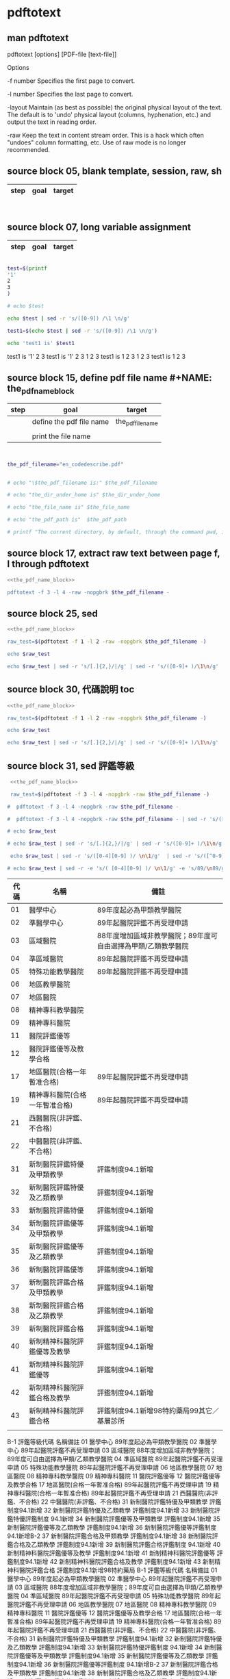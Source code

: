 * pdftotext
  


** man pdftotext

pdftotext [options] [PDF-file [text-file]]


Options

-f number
    Specifies the first page to convert.

-l number
    Specifies the last page to convert.

-layout
    Maintain (as best as possible) the original physical layout of the text. The default is to 'undo' physical layout (columns, hyphenation, etc.) and output the text in reading order.

-raw
    Keep the text in content stream order.  This is a hack which often "undoes" column formatting, etc.  Use of raw mode is no longer recommended.


** source block 05, blank template, session, raw, sh

| step | goal                     | target           |
|------+--------------------------+------------------|

#+NAME:
#+HEADERS: :session
#+HEADERS: :results raw
#+BEGIN_SRC sh


#+END_SRC

#+RESULTS:


** source block 07, long variable assignment

| step | goal                     | target           |
|------+--------------------------+------------------|

#+NAME:
#+HEADERS: :session
#+HEADERS: :results raw
#+BEGIN_SRC sh

test=$(printf 
'1'
2
3
)

# echo $test 

echo $test | sed -r 's/([0-9]) /\1 \n/g'

test1=$(echo $test | sed -r 's/([0-9]) /\1 \n/g')

echo 'test1 is' $test1

#+END_SRC

#+RESULTS:

test1 is
'1' 2 
3
test1 is '1' 2 3
1 
2 
3
test1 is 1 2 3
1 
2 
3
test1 is 1 2 3






** source block 15, define pdf file name #+NAME: the_pdf_name_block

| step | goal                     | target           |
|------+--------------------------+------------------|
|      | define the pdf file name | the_pdf_filename |
|      |                          |                  |
|      | print the file name      |                  |

#+NAME: the_pdf_name_block
#+HEADERS: :session
#+HEADERS: :results raw
#+BEGIN_SRC sh


the_pdf_filename="en_codedescribe.pdf"


# echo "\$the_pdf_filename is:" $the_pdf_filename

# echo "the_dir_under_home is" $the_dir_under_home

# echo "the_file_name is" $the_file_name

# echo "the_pdf_path is"  $the_pdf_path

# printf "The current directory, by default, through the command pwd, is: " ; pwd

#+END_SRC






** source block 17, extract raw text between page f, l through pdftotext

#+NAME: raw_output
#+HEADERS: :noweb yes
#+HEADERS: :results raw
#+HEADERS: :session
#+BEGIN_SRC sh
<<the_pdf_name_block>>

pdftotext -f 3 -l 4 -raw -nopgbrk $the_pdf_filename -
#+END_SRC


    

** source block 25, sed 

#+HEADERS: :noweb yes
#+HEADERS: :results raw
#+HEADERS: :session
#+BEGIN_SRC sh
 <<the_pdf_name_block>>

 raw_test=$(pdftotext -f 1 -l 2 -raw -nopgbrk $the_pdf_filename -)

 echo $raw_test

 echo $raw_test | sed -r 's/[.]{2,}/|/g' | sed -r 's/([0-9]+ )/\1\n/g'

#+END_SRC


** source block 30, 代碼說明 toc

#+HEADERS: :noweb yes
#+HEADERS: :results raw
#+HEADERS: :session
#+BEGIN_SRC sh
 <<the_pdf_name_block>>

 raw_test=$(pdftotext -f 1 -l 2 -raw -nopgbrk $the_pdf_filename -)

 echo $raw_test

 echo $raw_test | sed -r 's/[.]{2,}/|/g' | sed -r 's/([0-9]+ )/\1\n/g'

#+END_SRC


** source block 31, sed 評鑑等級

#+HEADERS: :noweb yes
#+HEADERS: :results raw
#+HEADERS: :session
#+BEGIN_SRC sh
 <<the_pdf_name_block>>

 raw_test=$(pdftotext -f 3 -l 4 -nopgbrk -raw $the_pdf_filename -)

#  pdftotext -f 3 -l 4 -nopgbrk -raw $the_pdf_filename -

#  pdftotext -f 3 -l 4 -nopgbrk -raw $the_pdf_filename - | sed -r 's/([^0-9]) ([^0-9])/\1\2/g'

# echo $raw_test

# echo $raw_test | sed -r 's/[.]{2,}/|/g' | sed -r 's/([0-9]+ )/\1\n/g'

 echo $raw_test | sed -r 's/([0-4][0-9] )/ \n\1/g'  | sed -r 's/([^0-9]) ([^0-9])/\1\2/' |   awk '{print $1, $2, $3$4$5$6$7$8$9}'

# echo $raw_test | sed -r -e 's/( [0-4][0-9] )/ \n\1/g' -e 's/89/\n89/g'

#+END_SRC

#+RESULTS:
   評鑑等級

| 代碼 | 名稱                           | 備註                                                          |
|------+--------------------------------+---------------------------------------------------------------|
|   01 | 醫學中心                       | 89年度起必為甲類教學醫院                                      |
|   02 | 準醫學中心                     | 89年起醫院評鑑不再受理申請                                    |
|   03 | 區域醫院                       | 88年度增加區域非教學醫院；89年度可自由選擇為甲類/乙類教學醫院 |
|   04 | 準區域醫院                     | 89年起醫院評鑑不再受理申請                                    |
|   05 | 特殊功能教學醫院               | 89年起醫院評鑑不再受理申請                                    |
|   06 | 地區教學醫院                   |                                                               |
|   07 | 地區醫院                       |                                                               |
|   08 | 精神專科教學醫院               |                                                               |
|   09 | 精神專科醫院                   |                                                               |
|   11 | 醫院評鑑優等                   |                                                               |
|   12 | 醫院評鑑優等及教學合格         |                                                               |
|   17 | 地區醫院(合格一年暫准合格)     | 89年起醫院評鑑不再受理申請                                    |
|   19 | 精神專科醫院(合格一年暫准合格) | 89年起醫院評鑑不再受理申請                                    |
|   21 | 西醫醫院(非評鑑、不合格)       |                                                               |
|   22 | 中醫醫院(非評鑑、不合格)       |                                                               |
|   31 | 新制醫院評鑑特優及甲類教學     | 評鑑制度94.1新增                                              |
|   32 | 新制醫院評鑑特優及乙類教學     | 評鑑制度94.1新增                                              |
|   33 | 新制醫院評鑑特優               | 評鑑制度94.1新增                                              |
|   34 | 新制醫院評鑑優等及甲類教學     | 評鑑制度94.1新增                                              |
|   35 | 新制醫院評鑑優等及乙類教學     | 評鑑制度94.1新增                                              |
|   36 | 新制醫院評鑑優等               | 評鑑制度94.1新增                                              |
|   37 | 新制醫院評鑑合格及甲類教學     | 評鑑制度94.1新增                                              |
|   38 | 新制醫院評鑑合格及乙類教學     | 評鑑制度94.1新增                                              |
|   39 | 新制醫院評鑑合格               | 評鑑制度94.1新增                                              |
|   40 | 新制精神科醫院評鑑優等及教學   | 評鑑制度94.1新增                                              |
|   41 | 新制精神科醫院評鑑優等         | 評鑑制度94.1新增                                              |
|   42 | 新制精神科醫院評鑑合格及教學   | 評鑑制度94.1新增                                              |
|   43 | 新制精神科醫院評鑑合格         | 評鑑制度94.1新增98特約藥局99其它／基層診所                    |
|      |                                |                                                               |
B-1 評鑑等級代碼 名稱備註
01 醫學中心 89年度起必為甲類教學醫院
02 準醫學中心 89年起醫院評鑑不再受理申請
03 區域醫院 88年度增加區域非教學醫院；89年度可自由選擇為甲類/乙類教學醫院
04 準區域醫院 89年起醫院評鑑不再受理申請
05 特殊功能教學醫院 89年起醫院評鑑不再受理申請
06 地區教學醫院 
07 地區醫院 
08 精神專科教學醫院 
09 精神專科醫院 
11 醫院評鑑優等 
12 醫院評鑑優等及教學合格 
17 地區醫院(合格一年暫准合格) 89年起醫院評鑑不再受理申請
19 精神專科醫院(合格一年暫准合格) 89年起醫院評鑑不再受理申請
21 西醫醫院(非評鑑、不合格) 
22 中醫醫院(非評鑑、不合格) 
31 新制醫院評鑑特優及甲類教學 評鑑制度94.1新增
32 新制醫院評鑑特優及乙類教學 評鑑制度94.1新增
33 新制醫院評鑑特優評鑑制度 94.1新增
34 新制醫院評鑑優等及甲類教學 評鑑制度94.1新增
35 新制醫院評鑑優等及乙類教學 評鑑制度94.1新增
36 新制醫院評鑑優等評鑑制度 94.1新增B-2
37 新制醫院評鑑合格及甲類教學 評鑑制度94.1新增
38 新制醫院評鑑合格及乙類教學 評鑑制度94.1新增
39 新制醫院評鑑合格評鑑制度 94.1新增
40 新制精神科醫院評鑑優等及教學 評鑑制度94.1新增
41 新制精神科醫院評鑑優等 評鑑制度94.1新增
42 新制精神科醫院評鑑合格及教學 評鑑制度94.1新增
43 新制精神科醫院評鑑合格 評鑑制度94.1新增98特約藥局
B-1 評鑑等級代碼 名稱備註
01 醫學中心 89年度起必為甲類教學醫院
02 準醫學中心 89年起醫院評鑑不再受理申請
03 區域醫院 88年度增加區域非教學醫院；89年度可自由選擇為甲類/乙類教學醫院
04 準區域醫院 89年起醫院評鑑不再受理申請
05 特殊功能教學醫院 89年起醫院評鑑不再受理申請
06 地區教學醫院 
07 地區醫院 
08 精神專科教學醫院 
09 精神專科醫院 
11 醫院評鑑優等 
12 醫院評鑑優等及教學合格 
17 地區醫院(合格一年暫准合格) 89年起醫院評鑑不再受理申請
19 精神專科醫院(合格一年暫准合格) 89年起醫院評鑑不再受理申請
21 西醫醫院(非評鑑、不合格) 
22 中醫醫院(非評鑑、不合格) 
31 新制醫院評鑑特優及甲類教學 評鑑制度94.1新增
32 新制醫院評鑑特優及乙類教學 評鑑制度94.1新增
33 新制醫院評鑑特優評鑑制度 94.1新增
34 新制醫院評鑑優等及甲類教學 評鑑制度94.1新增
35 新制醫院評鑑優等及乙類教學 評鑑制度94.1新增
36 新制醫院評鑑優等評鑑制度 94.1新增B-2
37 新制醫院評鑑合格及甲類教學 評鑑制度94.1新增
38 新制醫院評鑑合格及乙類教學 評鑑制度94.1新增
39 新制醫院評鑑合格評鑑制度 94.1新增
40 新制精神科醫院評鑑優等及教學 評鑑制度94.1新增
41 新制精神科醫院評鑑優等 評鑑制度94.1新增
42 新制精神科醫院評鑑合格及教學 評鑑制度94.1新增
43 新制精神科醫院評鑑合格 評鑑制度94.1新增98特約藥局


** source block 32, long variable assignment

#+NAME:
#+HEADERS: :session
#+HEADERS: :results raw
#+BEGIN_SRC sh

test32=$(echo "

 代碼 名稱 備註 
 01 醫學中心 89 年度起必為甲類教學醫院 
 02 準醫學中心 89 年起醫院評鑑不再受理申請 
 03 區域醫院 88 年度增加區域非教學醫院；89 年度可自由選擇為甲類/乙類教學 醫院 
 04 準區域醫院 89 年起醫院評鑑不再受理申請 
 05 特殊功能教學醫院 89 年起醫院評鑑不再受理申請 
 06 地區教學醫院 
 07 地區醫院 
 08 精神專科教學醫院 
 09 精神專科醫院 
 11 醫院評鑑優等 
 12 醫院評鑑優等及教學合 格 
 17 地區醫院(合格一年暫准合格) 89 年起醫院評鑑不再受理申請 
 19 精神專科醫院(合格一年暫准合格) 89 年起醫院評鑑不再受理申請 
 21 西醫醫院(非評鑑、不合格) 
 22 中醫醫院(非評鑑、不合格) 
 31 新制醫院評鑑特優及甲類教學 評鑑制度 94.1 新增 
 32 新制醫院評鑑特優及乙類教學 評鑑制度 94.1 新增 
 33 新制醫院評鑑特優 評鑑制度 94.1 新增 
 34 新制醫院評鑑優等及甲類教學 評鑑制度 94.1 新增 
 35 新制醫院評鑑優等及乙類教學 評鑑制度 94.1 新增 
 36 新制醫院評鑑優等 評鑑制度 94.1 新增 B-2 
 37 新制醫院評鑑合格及甲類教學 評鑑制度 94.1 新增 
 38 新制醫院評鑑合格及乙類教學 評鑑制度 94.1 新增 
 39 新制醫院評鑑合格 評鑑制度 94.1 新增 
 40 新制精神科醫院評鑑優等及教學 評鑑制度 94.1 新增 
 41 新制精神科醫院評鑑優等 評鑑制度 94.1 新增 
 42 新制精神科醫院評鑑合格及教學 評鑑制度 94.1 新增 
 43 新制精神科醫院評鑑合格 評鑑制度 94.1 新增
 98 特約藥局
 99 其它／基層診所
 XX 不詳

")

# echo $test32


 echo $test32 | sed -r 's/( [0-4][0-9] )/ \n\1/g' #  | awk '{print $1, $2, $3}'

#+END_SRC

#+RESULTS:
代碼 名稱 備註 
 01 醫學中心 89 年度起必為甲類教學醫院 
 02 準醫學中心 89 年起醫院評鑑不再受理申請 
 03 區域醫院 88 年度增加區域非教學醫院；89 年度可自由選擇為甲類/乙類教學 醫院 
 04 準區域醫院 89 年起醫院評鑑不再受理申請 
 05 特殊功能教學醫院 89 年起醫院評鑑不再受理申請 
 06 地區教學醫院 
 07 地區醫院 
 08 精神專科教學醫院 
 09 精神專科醫院 
 11 醫院評鑑優等 
 12 醫院評鑑優等及教學合 格 
 17 地區醫院(合格一年暫准合格) 89 年起醫院評鑑不再受理申請 
 19 精神專科醫院(合格一年暫准合格) 89 年起醫院評鑑不再受理申請 
 21 西醫醫院(非評鑑、不合格) 
 22 中醫醫院(非評鑑、不合格) 
 31 新制醫院評鑑特優及甲類教學 評鑑制度 94.1 新增 
 32 新制醫院評鑑特優及乙類教學 評鑑制度 94.1 新增 
 33 新制醫院評鑑特優 評鑑制度 94.1 新增 
 34 新制醫院評鑑優等及甲類教學 評鑑制度 94.1 新增 
 35 新制醫院評鑑優等及乙類教學 評鑑制度 94.1 新增 
 36 新制醫院評鑑優等 評鑑制度 94.1 新增 B-2 
 37 新制醫院評鑑合格及甲類教學 評鑑制度 94.1 新增 
 38 新制醫院評鑑合格及乙類教學 評鑑制度 94.1 新增 
 39 新制醫院評鑑合格 評鑑制度 94.1 新增 
 40 新制精神科醫院評鑑優等及教學 評鑑制度 94.1 新增 
 41 新制精神科醫院評鑑優等 評鑑制度 94.1 新增 
 42 新制精神科醫院評鑑合格及教學 評鑑制度 94.1 新增 
 43 新制精神科醫院評鑑合格 評鑑制度 94.1 新增 98 特約藥局 99 其它／基層診所 XX 不詳






